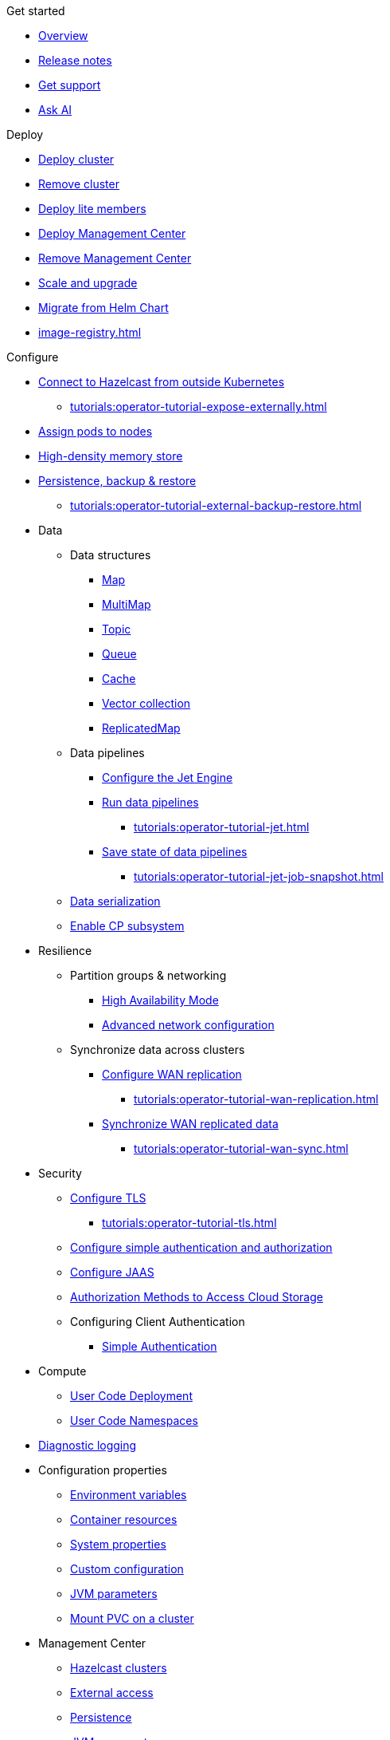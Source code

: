 .Get started
* xref:index.adoc[Overview]
* xref:release-notes.adoc[Release notes]
* xref:get-support.adoc[Get support]
* xref:ask-ai.adoc[Ask AI]

.Deploy
* xref:get-started.adoc[Deploy cluster]
* xref:remove-cluster.adoc[Remove cluster]
* xref:lite-members.adoc[Deploy lite members]
* xref:deploy-management-center.adoc[Deploy Management Center]
* xref:remove-management-center.adoc[Remove Management Center]
* xref:scaling-upgrading.adoc[Scale and upgrade]
* xref:migrating-from-helm.adoc[Migrate from Helm Chart]
* xref:image-registry.adoc[]

.Configure
* xref:connect-outside-kubernetes.adoc[Connect to Hazelcast from outside Kubernetes]
** xref:tutorials:operator-tutorial-expose-externally.adoc[]
* xref:scheduling-configuration.adoc[Assign pods to nodes]
* xref:native-memory.adoc[High-density memory store]
* xref:backup-restore.adoc[Persistence, backup & restore]
** xref:tutorials:operator-tutorial-external-backup-restore.adoc[]

* Data
** Data structures
*** xref:map-configuration.adoc[Map]
*** xref:multimap-configuration.adoc[MultiMap]
*** xref:topic-configuration.adoc[Topic]
*** xref:queue-configuration.adoc[Queue]
*** xref:cache-configuration.adoc[Cache]
*** xref:vector-collection-configuration.adoc[Vector collection]
*** xref:replicatedmap-configuration.adoc[ReplicatedMap]

** Data pipelines
*** xref:jet-engine-configuration.adoc[Configure the Jet Engine]
*** xref:jet-job-configuration.adoc[Run data pipelines]
**** xref:tutorials:operator-tutorial-jet.adoc[]
*** xref:jet-job-snapshot.adoc[Save state of data pipelines]
**** xref:tutorials:operator-tutorial-jet-job-snapshot.adoc[]

** xref:serialization-configuration.adoc[Data serialization]
** xref:cp-subsystem.adoc[Enable CP subsystem]

* Resilience
** Partition groups & networking
*** xref:high-availability-mode.adoc[High Availability Mode]
*** xref:advanced-networking.adoc[Advanced network configuration]

** Synchronize data across clusters
*** xref:wan-replication.adoc[Configure WAN replication]
**** xref:tutorials:operator-tutorial-wan-replication.adoc[]
*** xref:wan-sync.adoc[Synchronize WAN replicated data]
**** xref:tutorials:operator-tutorial-wan-sync.adoc[]

* Security
** xref:tls.adoc[Configure TLS]
*** xref:tutorials:operator-tutorial-tls.adoc[]
** xref:configure-simple-security.adoc[Configure simple authentication and authorization]
** xref:configure-jaas.adoc[Configure JAAS]
** xref:authorization.adoc[Authorization Methods to Access Cloud Storage]
** Configuring Client Authentication
*** xref:client-simple-auth.adoc[Simple Authentication]

* Compute
** xref:user-code-deployment.adoc[User Code Deployment]
** xref:user-code-namespaces.adoc[User Code Namespaces]

* xref:configure-diagnostic-logging.adoc[Diagnostic logging]

* Configuration properties
** xref:env-vars.adoc[Environment variables]
** xref:resource-configuration.adoc[Container resources]
** xref:hazelcast-parameters.adoc[System properties]
** xref:custom-config.adoc[Custom configuration]
** xref:jvm-parameters.adoc[JVM parameters]
** xref:mount-pvc.adoc[Mount PVC on a cluster]

* Management Center
** xref:management-center-clusters.adoc[Hazelcast clusters]
** xref:management-center-external-access.adoc[External access]
** xref:management-center-persistence.adoc[Persistence]
** xref:management-center-jvm-args.adoc[JVM arguments]
** xref:management-center-ldap.adoc[LDAP security provider]

.Reference
* xref:phone-homes.adoc[Phone home data]
* xref:api-ref.adoc[API types]
